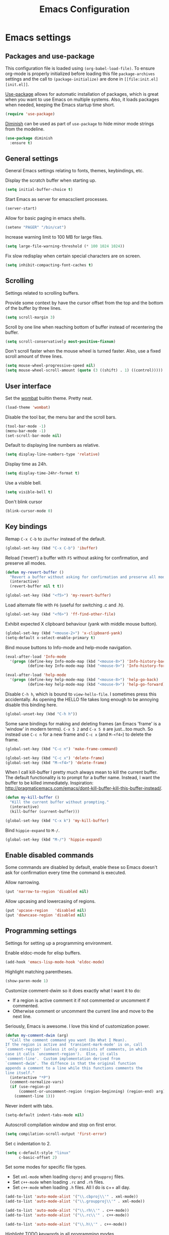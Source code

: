 #+TITLE: Emacs Configuration

* Emacs settings
** Packages and use-package
This configuration file is loaded using ~(org-babel-load-file)~. To ensure
org-mode is properly initialized before loading this file ~package-archives~
settings and the call to ~(package-initialize)~ are done in =[[file:init.el][init.el]]=.

[[https://github.com/jwiegley/use-package][Use-package]] allows for automatic installation of packages, which is great when
you want to use Emacs on multiple systems. Also, it loads packages when needed,
keeping the Emacs startup time short.
#+BEGIN_SRC emacs-lisp
  (require 'use-package)
#+END_SRC

[[https://github.com/myrjola/diminish.el][Diminish]] can be used as part of =use-package= to hide minor mode strings from
the modeline.
#+BEGIN_SRC emacs-lisp
  (use-package diminish
    :ensure t)
#+END_SRC

** General settings
General Emacs settings relating to fonts, themes, keybindings, etc.

Display the scratch buffer when starting up.
#+BEGIN_SRC emacs-lisp
  (setq initial-buffer-choice t)
#+END_SRC

Start Emacs as server for emacsclient processes.
#+BEGIN_SRC emacs-lisp
  (server-start)
#+END_SRC

Allow for basic paging in emacs shells.
#+BEGIN_SRC emacs-lisp
  (setenv "PAGER" "/bin/cat")
#+END_SRC

Increase warning limit to 100 MB for large files.
#+BEGIN_SRC emacs-lisp
  (setq large-file-warning-threshold (* 100 1024 1024))
#+END_SRC

Fix slow redisplay when certain special characters are on screen.
#+BEGIN_SRC emacs-lisp
  (setq inhibit-compacting-font-caches t)
#+END_SRC

** Scrolling
Settings related to scrolling buffers. 

Provide some context by have the cursor offset from the top and the bottom of
the buffer by three lines.
#+BEGIN_SRC emacs-lisp
  (setq scroll-margin 3)
#+END_SRC

Scroll by one line when reaching bottom of buffer instead of recentering the
buffer.
#+BEGIN_SRC emacs-lisp
  (setq scroll-conservatively most-positive-fixnum)
#+END_SRC

Don't scroll faster when the mouse wheel is turned faster. Also, use a fixed
scroll amount of three lines.
#+BEGIN_SRC emacs-lisp
  (setq mouse-wheel-progressive-speed nil)
  (setq mouse-wheel-scroll-amount (quote (3 ((shift) . 1) ((control)))))
#+END_SRC

** User interface
Set the [[https://pawelbx.github.io/emacs-theme-gallery/screenshots/dark/wombat/el.png][wombat]] builtin theme. Pretty neat.
#+BEGIN_SRC emacs-lisp
  (load-theme 'wombat)
#+END_SRC

Disable the tool bar, the menu bar and the scroll bars.
#+BEGIN_SRC emacs-lisp
  (tool-bar-mode -1)
  (menu-bar-mode -1)
  (set-scroll-bar-mode nil)
#+END_SRC

Default to displaying line numbers as relative.
#+BEGIN_SRC emacs-lisp
  (setq display-line-numbers-type 'relative)
#+END_SRC

Display time as 24h.
#+BEGIN_SRC emacs-lisp
  (setq display-time-24hr-format t)
#+END_SRC

Use a visible bell.
#+BEGIN_SRC emacs-lisp
  (setq visible-bell t)
#+END_SRC

Don't blink cursor
#+BEGIN_SRC emacs-lisp
  (blink-cursor-mode 0)
#+END_SRC

** Key bindings
Remap =C-x C-b= to ~ibuffer~ instead of the default.
#+BEGIN_SRC emacs-lisp
  (global-set-key (kbd "C-x C-b") 'ibuffer)
#+END_SRC

Reload ('revert') a buffer with =F5= without asking for confirmation, and
preserve all modes.
#+BEGIN_SRC emacs-lisp
  (defun my-revert-buffer ()
    "Revert a buffer without asking for confirmation and preserve all modes."
    (interactive)
    (revert-buffer nil t t))

  (global-set-key (kbd "<f5>") 'my-revert-buffer)
#+END_SRC

Load alternate file with =F6= (useful for switching .c and .h).
#+BEGIN_SRC emacs-lisp
  (global-set-key (kbd "<f6>") 'ff-find-other-file)
#+END_SRC

Exhibit expected X clipboard behaviour (yank with middle mouse button).
#+BEGIN_SRC emacs-lisp
  (global-set-key (kbd "<mouse-2>") 'x-clipboard-yank)
  (setq-default x-select-enable-primary t)
#+END_SRC

Bind mouse buttons to Info-mode and help-mode navigation.
#+BEGIN_SRC emacs-lisp
  (eval-after-load 'Info-mode
    '(progn (define-key Info-mode-map (kbd "<mouse-8>") 'Info-history-back)
            (define-key Info-mode-map (kbd "<mouse-9>") 'Info-history-forward)))

  (eval-after-load 'help-mode
    '(progn (define-key help-mode-map (kbd "<mouse-8>") 'help-go-back)
            (define-key help-mode-map (kbd "<mouse-9>") 'help-go-forward)))
#+END_SRC

Disable =C-h h=, which is bound to ~view-hello-file~. I sometimes press this
accidentally. As opening the HELLO file takes long enough to be annoying disable
this binding here.
#+BEGIN_SRC emacs-lisp
  (global-unset-key (kbd "C-h h"))
#+END_SRC

Some sane bindings for making and deleting frames (an Emacs 'frame' is a
'window' in modern terms). =C-x 5 2= and =C-x 5 0= are just...too much. So
instead use =C-c n= for a new frame and =C-c x= (and =M-<f4>=) to delete the
frame.
#+BEGIN_SRC emacs-lisp
  (global-set-key (kbd "C-c n") 'make-frame-command) 

  (global-set-key (kbd "C-c x") 'delete-frame)
  (global-set-key (kbd "M-<f4>") 'delete-frame)
#+END_SRC

When I call kill-buffer I pretty much always mean to kill the current
buffer. The default functionality is to prompt for a buffer name. Instead, I
want the buffer to be killed immediately. Inspiration:
http://pragmaticemacs.com/emacs/dont-kill-buffer-kill-this-buffer-instead/.
#+BEGIN_SRC emacs-lisp
  (defun my-kill-buffer ()
    "Kill the current buffer without prompting."
    (interactive)
    (kill-buffer (current-buffer)))

  (global-set-key (kbd "C-x k") 'my-kill-buffer)
#+END_SRC

Bind =hippie-expand= to =M-/=.
#+BEGIN_SRC emacs-lisp
  (global-set-key (kbd "M-/") 'hippie-expand)
#+END_SRC

** Enable disabled commands
Some commands are disabled by default, enable these so Emacs doesn't
ask for confirmation every time the command is executed.

Allow narrowing.
#+BEGIN_SRC emacs-lisp
  (put 'narrow-to-region 'disabled nil)
#+END_SRC

Allow upcasing and lowercasing of regions.
#+BEGIN_SRC emacs-lisp
  (put 'upcase-region   'disabled nil)
  (put 'downcase-region 'disabled nil)
#+END_SRC

** Programming settings
Settings for setting up a programming environment.

Enable eldoc-mode for elisp buffers.
#+BEGIN_SRC emacs-lisp
  (add-hook 'emacs-lisp-mode-hook 'eldoc-mode)
#+END_SRC

Highlight matching parentheses.
#+BEGIN_SRC emacs-lisp
  (show-paren-mode 1)
#+END_SRC

Customize comment-dwim so it does exactly what I want it to do:
- If a region is active comment it if not commented or uncomment if commented.
- Otherwise comment or uncomment the current line and move to the next line.
Seriously, Emacs is awesome. I love this kind of customization power.
#+BEGIN_SRC emacs-lisp
  (defun my-comment-dwim (arg)
    "Call the comment command you want (Do What I Mean).
  If the region is active and `transient-mark-mode' is on, call
  `comment-region' (unless it only consists of comments, in which
  case it calls `uncomment-region').  Else, it calls
  `comment-line'.  Custom implementation derived from
  `comment-dwim'. The diffence is that the original function
  appends a comment to a line while this functions comments the
  line itself."
    (interactive "*P")
    (comment-normalize-vars)
    (if (use-region-p)
        (comment-or-uncomment-region (region-beginning) (region-end) arg)
      (comment-line 1)))
#+END_SRC

Never indent with tabs.
#+BEGIN_SRC emacs-lisp
  (setq-default indent-tabs-mode nil)
#+END_SRC

Autoscroll compilation window and stop on first error.
#+BEGIN_SRC emacs-lisp
  (setq compilation-scroll-output 'first-error)
#+END_SRC

Set c indentation to 2.
#+BEGIN_SRC emacs-lisp
  (setq c-default-style "linux"
        c-basic-offset 2)
#+END_SRC

Set some modes for specific file types.
- Set ~xml-mode~ when loading =cbproj= and =groupproj= files.
- Set ~c++-mode~ when loading =.rc= and =.rh= files.
- Set ~c++-mode~ when loading =.h= files. All I do is c++ all day.
#+BEGIN_SRC emacs-lisp
  (add-to-list 'auto-mode-alist '("\\.cbproj\\'" . xml-mode))
  (add-to-list 'auto-mode-alist '("\\.groupproj\\'" . xml-mode))

  (add-to-list 'auto-mode-alist '("\\.rh\\'" . c++-mode))
  (add-to-list 'auto-mode-alist '("\\.rc\\'" . c++-mode))

  (add-to-list 'auto-mode-alist '("\\.h\\'" . c++-mode))
#+END_SRC

Highlight TODO keywords in all programming modes.
#+BEGIN_SRC emacs-lisp
  (defun my-prog-mode-todo-font-lock ()
    "Font lock for \"TODO\" strings in prog-mode major modes."
    (font-lock-add-keywords nil
                            '(("\\<\\(TODO\\).*:" 1 'org-todo prepend))))

  (add-hook 'prog-mode-hook 'my-prog-mode-todo-font-lock)
#+END_SRC

** Default search function
Just a wrapper around whatever search function strikes my fancy
today. This makes it easier to change functionality without the tedium
of having to rebind all keys.
#+BEGIN_SRC emacs-lisp
  (defun my-search ()
    (interactive)
    (swiper-helm (word-at-point)))
    ;; (swiper))
    ;; (helm-occur))
    ;; (helm-swoop))
#+END_SRC

** Find configuration files
#+BEGIN_SRC emacs-lisp
  (defun my-find-configuration-file ()
    "Opens the configuration file in a new buffer.
  Opens the configuration file that is loaded by
  `user-init-file'. Use `my-find-init-file' to open
  `user-init-file'."
    (interactive)
    (find-file (concat user-emacs-directory "configuration.org")))

  (defun my-find-init-file ()
    "Opens `user-init-file' in a new buffer."
    (interactive)
    (find-file user-init-file))
#+END_SRC

** Spell check
   Use hunspell as spell checker. Neato.
   Enable flyspell for text mode.
#+BEGIN_SRC emacs-lisp
  (setq ispell-program-name "hunspell")
  (setq ispell-really-hunspell t)
  (add-hook 'text-mode-hook 'flyspell-mode)
  (add-hook 'prog-mode-hook 'flyspell-prog-mode)
#+END_SRC

* Smart mode line
Use [[https://github.com/Malabarba/smart-mode-line][smart-mode-line]] as a mode-line. Nothing too fancy but offers more
than the default.
#+BEGIN_SRC emacs-lisp
  (use-package smart-mode-line
    :ensure t
    :config
    (setq sml/theme 'automatic)
    (sml/setup))
#+END_SRC

* Default text scale
By default, scaling in Emacs (using =text-scale-adjust=) only scales
the text in the buffer, but not in the modeline or the
mini-buffer. The package [[https://github.com/purcell/default-text-scale][default-text-scale]] enables Emacs-wide
scaling.
#+BEGIN_SRC emacs-lisp

  ;; START DEFAULT-TEXT-SCALE
  ;; Allow scaling of all buffers.
  (use-package default-text-scale
    :ensure t
    :bind (("C-M-="       . default-text-scale-increase)
           ("C-<mouse-4>" . default-text-scale-increase)
           ("C-M--"       . default-text-scale-decrease)
           ("C-<mouse-5>" . default-text-scale-decrease)))

#+END_SRC

* Helm

#+BEGIN_SRC emacs-lisp

  (use-package helm
    :diminish helm-mode
    :ensure t
    :bind (("M-x"     . helm-M-x)
           ("C-x b"   . helm-mini)
           ("<C-tab>" . helm-mini)
           ("C-x C-f" . helm-find-files)
           ("C-x C-h" . helm-resume-existing)
           ("C-s"     . my-search)
           ("C-x r l" . helm-bookmarks)
           :map helm-map
           ;; Use <C-tab> and <C-S-tab> to navigate helm buffers.
           ("<C-tab>"   . helm-next-line)
           ("<C-S-tab>" . helm-previous-line))

    :config
    (defun helm-resume-existing ()
      "Resume previous helm session with prefix to choose among existing helm buffers."
      (interactive)
      (helm-resume t))

    (helm-mode 1)

    (defun my-setup-eshell-completion ()
      "Setup helm completion for use with eshell."
      (eshell-cmpl-initialize)
      (define-key eshell-mode-map [remap eshell-pcomplete] 'helm-esh-pcomplete)
      (define-key eshell-mode-map (kbd "M-p") 'helm-eshell-history))
  
    (add-hook 'eshell-mode-hook 'my-setup-eshell-completion)

    ;; :custom
    (setq helm-buffer-max-length nil)
    (setq helm-split-window-inside-p t))

#+END_SRC

* Projectile

#+BEGIN_SRC emacs-lisp

  (use-package projectile
    :ensure t
    :bind-keymap ("C-c p" . projectile-command-map)
    :bind (:map projectile-mode-map
                ("<f9>" . projectile-run-project)
                ("C-<f9>" . projectile-compile-project)
                ("M-<f9>" . projectile-test-project))
    :init
    (add-hook 'c-mode-hook     'projectile-mode)
    (add-hook 'c++-mode-hook   'projectile-mode)
    (add-hook 'cmake-mode-hook 'projectile-mode)

    :config
    (projectile-global-mode)

    ;; :custom
    (setq projectile-indexing-method 'alien)
    (setq projectile-enable-caching t)
    (setq projectile-use-git-grep t))

#+END_SRC

* Helm-projectile

#+BEGIN_SRC emacs-lisp

  (use-package helm-projectile
    :ensure t
    :defer t
    :after projectile
    :init
    (setq helm-projectile-fuzzy-match nil)
    (setq projectile-switch-project-action 'helm-projectile)
    :config
    (helm-projectile-on))

#+END_SRC

* Evil

#+BEGIN_SRC emacs-lisp

  (use-package evil
    :ensure t
    :demand t
    :diminish undo-tree-mode
    :bind (:map evil-normal-state-map
                ("C-s"   . save-buffer)
                ("C-/"   . my-comment-dwim)
                ("C-f"   . my-search)
                ("<SPC>" . helm-mini)

           :map evil-motion-state-map
                ("C-f" . my-search)

           :map evil-insert-state-map
                ("C-s" . save-buffer)
           )
    :init
    (setq evil-want-C-u-scroll t)
    (setq evil-symbol-word-search t)
    (setq evil-shift-width 2)
    (setq evil-complete-next-func 'hippie-expand)
    (setq evil-complete-previous-func 'hippie-expand)

    :config
    (evil-define-key 'motion Man-mode-map (kbd "RET") 'man-follow)

    ;; Jump to tag and recenter
    (advice-add 'evil-jump-to-tag     :after 'evil-scroll-line-to-center)
    (advice-add 'evil-jump-backward   :after 'evil-scroll-line-to-center)
    (advice-add 'evil-jump-forward    :after 'evil-scroll-line-to-center)
    (advice-add 'evil-search-next     :after 'evil-scroll-line-to-center)
    (advice-add 'evil-search-previous :after 'evil-scroll-line-to-center)

    ;; Ex commands.
    (evil-ex-define-cmd "A"  'ff-find-other-file)
    (evil-ex-define-cmd "ls" 'ibuffer)
    (evil-ex-define-cmd "e"  'helm-find-files)

    ;; Set evil mode when in these modes.
    (add-hook 'with-editor-mode-hook 'evil-normal-state)

    ;; Ensure Emacs bindings for RET and SPC are available in motion state.
    ;; https://www.emacswiki.org/emacs/Evil#toc12
    (defun my-move-key (keymap-from keymap-to key)
      "Moves key binding from one keymap to another, deleting from the old location. "
      (define-key keymap-to key (lookup-key keymap-from key))
      (define-key keymap-from key nil))
    (my-move-key evil-motion-state-map evil-normal-state-map (kbd "RET"))
    (my-move-key evil-motion-state-map evil-normal-state-map " ")

    ;; Set custom evil state when in these modes.
    (evil-set-initial-state 'eshell-mode           'emacs)
    (evil-set-initial-state 'magit-staging-mode    'emacs)
    (evil-set-initial-state 'image-mode            'emacs)
    (evil-set-initial-state 'messages-buffer-mode  'motion)
    (evil-set-initial-state 'eww-mode              'motion)
    (evil-set-initial-state 'eww-buffers-mode      'motion)
    (evil-set-initial-state 'hackernews-mode       'motion)
    (evil-set-initial-state 'helpful-mode          'motion)
    (evil-set-initial-state 'elisp-refs-mode       'motion)
    (evil-set-initial-state 'with-editor-mode-hook 'normal))
#+END_SRC

* Evil-leader

#+BEGIN_SRC emacs-lisp

  (use-package evil-leader
    :ensure t
    :after evil
    :config
    (evil-leader/set-leader ",")
    (evil-leader/set-key "e"   'my-find-configuration-file
                         "i"   'my-find-init-file

                          "sh"  'eshell

                          "wc"  'evil-window-delete
                          "x0"  'delete-window

                          "ww"  'evil-window-next
                          "xo"  'other-window

                          "wo"  'delete-other-windows
                          "x1"  'delete-other-windows

                          "ws"  'evil-window-split
                          "x2"  'split-window-below

                          "wv"  'evil-window-vsplit
                          "x3"  'split-window-right

                          "wh"  'evil-window-left
                          "wj"  'evil-window-down
                          "wk"  'evil-window-up
                          "wl"  'evil-window-right

                          "xk"  'my-kill-buffer
                          "rb"  'revert-buffer
                          "x#"  'server-edit
                          "n"   'server-edit
                          "xc"  'save-buffers-kill-terminal

                          "b"   'helm-mini
                          "xf"  'helm-find-files
                          "hb"  'helm-bookmarks
                          "hs"  'helm-semantic
                          "xh"  'helm-resume-existing

                          "l"   'whitespace-mode
                          "hl"  'hl-line-mode
                          "rl"  'display-line-numbers-mode

                          "m"   'compile
                          "c"   'compile

                          "pp"  'projectile-test-project

                          "pf"  'helm-projectile-find-file
                          "psg" 'helm-projectile-grep
                          "pa"  'helm-projectile-find-other-file)

    (evil-leader/set-key-for-mode 'org-mode "hs" 'helm-org-in-buffer-headings)

    ;; Enable evil leader.
    (global-evil-leader-mode)

    ;; Start evil.
    (evil-mode))

#+END_SRC

* Org mode

#+BEGIN_SRC emacs-lisp

  ;; Org html export requires htmlize
  (use-package htmlize
    :ensure t
    :defer t)

  (use-package org
    ;; Global key bindings.
    :bind (("\C-cl" . org-store-link)
           ("\C-ca" . org-agenda)
           ("\C-cc" . org-capture)
           ("\C-cb" . org-switchb)
           ("\C-ci" . clock-in)
           ("\C-co" . org-clock-out))
    :init
    (setq org-todo-keywords
          '((sequence "TODO" "IN PROGRESS" "REVIEW" "DONE" )))

    :config
    (defun iso-week-number ()
      "Returns the ISO week number for today."
      (org-days-to-iso-week (org-today)))

    (defun clock-in-monday ()
      "Creates a new \"Week <WEEK-NUMBER>\" heading."
      (interactive)
      (if (not (org-at-heading-p))
          (user-error "Not at a heading"))
      (beginning-of-line)
      (org-insert-heading)
      (insert (format "Week %s" (iso-week-number)))
      (clock-in t))

    (defun clock-in (&optional monday)
      "Clock in with org mode."
      (interactive)
      (if (not (org-at-heading-p))
          (user-error "Not at a heading"))
      (org-insert-heading-after-current)
      (org-insert-time-stamp (current-time) nil t)
      (if monday
          (org-demote))
      (org-clock-in)
      (org-insert-heading-after-current)
      (org-demote)
      (insert " Stand-up")
      (forward-line)
      ;; Create table "| todo | in progress | done |"
      (org-table-create "3x2")
      (org-table-put 1 1 "todo")
      (org-table-put 1 2 "in progress")
      (org-table-put 1 3 "done" t)) ;; set align to auto align table

    (org-clock-persistence-insinuate)

    ;; Org mode babel language support.
    (org-babel-do-load-languages
     'org-babel-load-languages
     '((emacs-lisp . t)
       (shell . t)
       (C . t)))

    ;; Do not interpret "_" and "^" for sub and superscript when
    ;; exporting.
    (setq org-export-with-sub-superscripts nil)

    ;; When in org-mode, use expected org-mode tab behaviour when in
    ;; Normal and Insert state. Set jump keys to navigate org links and
    ;; the mark ring.
    (evil-define-key 'normal org-mode-map
      [tab] 'org-cycle
      (kbd "C-]") 'org-open-at-point
      (kbd "C-o") 'org-mark-ring-goto)

    (evil-define-key 'insert org-mode-map [tab] 'org-cycle)

    ;; :custom
    (setq org-outline-path-complete-in-steps nil)

    ;; Save the running clock when Emacs exits.
    (setq org-clock-persist 'clock)

    ;; Flushright tags to column 100.
    (setq org-tags-column -100))

#+END_SRC

* Magit

#+BEGIN_SRC emacs-lisp

  (use-package magit
    :ensure t
    :defer t
    :bind (:map evil-leader--default-map
                ("st" . magit-staging)
                ("f"  . magit-file-popup))
    :init
    (setq vc-handled-backends nil)

    :config
    ;; Don't show tags when displaying refs
    (remove-hook 'magit-refs-sections-hook 'magit-insert-tags)

    ;; Don't show diff when committing (use C-c C-d to show diff anyway)
    (remove-hook 'server-switch-hook 'magit-commit-diff)

    ;; Improve staging performance on windows
    ;; See https://github.com/magit/magit/issues/2395
    (define-derived-mode magit-staging-mode magit-status-mode "Magit staging"
      "Mode for showing staged and unstaged changes."
      :group 'magit-status)

    (defun magit-staging-refresh-buffer ()
      (magit-insert-section (status)
                            (magit-insert-untracked-files)
                            (magit-insert-unstaged-changes)
                            (magit-insert-staged-changes)))

    (defun magit-staging ()
      (interactive)
      (magit-mode-setup #'magit-staging-mode))

    (magit-define-popup-switch 'magit-log-popup ?f "first parent" "--first-parent")

    (evil-define-key 'normal magit-blame-mode-map (kbd "q") 'magit-blame-quit)

    ;; :custom
    (setq magit-refresh-verbose t))

#+END_SRC

* CMake mode

#+BEGIN_SRC emacs-lisp

  (use-package cmake-mode
    :ensure t
    :defer t)

#+END_SRC

* Ninja mode

#+BEGIN_SRC emacs-lisp

  (use-package ninja-mode
    :ensure t
    :defer t)

#+END_SRC

* GTAGS / GNU Global

#+BEGIN_SRC emacs-lisp

  ;; Force treating of .h files as C++ source
  (setenv "GTAGSFORCECPP" "true")

#+END_SRC

* Helm gtags

#+BEGIN_SRC emacs-lisp

  (use-package helm-gtags
    :ensure t
    :defer t
    :diminish helm-gtags-mode
    :init
    (add-hook 'c-mode-hook   'helm-gtags-mode)
    (add-hook 'c++-mode-hook 'helm-gtags-mode)
    ;; :custom
    :config
    (setq helm-gtags-path-style 'absolute)
    (setq helm-gtags-use-input-at-cursor t)
    (setq helm-gtags-auto-update t)
    (setq helm-gtags-pulse-at-cursor t)
    :config
    (evil-define-key 'normal c-mode-map   (kbd "C-]") 'helm-gtags-dwim)
    (evil-define-key 'normal c++-mode-map (kbd "C-]") 'helm-gtags-dwim)

    (advice-add 'helm-gtags-dwim :before 'evil--jumps-push))

#+END_SRC

* Company

#+BEGIN_SRC emacs-lisp

  (use-package company
    :ensure t
    :defer t
    :init
    (add-hook 'c-mode-hook          'company-mode)
    (add-hook 'c++-mode-hook        'company-mode)
    (add-hook 'emacs-lisp-mode-hook 'company-mode)
    (add-hook 'cmake-mode-hook      'company-mode)
    :config
    (setq company-backends (delete 'company-semantic company-backends)) ;; Ensure semantic is not used by company
    (setq company-dabbrev-downcase nil) ;; Do not downcase returned candidates.
    (setq company-dabbrev-ignore-case t) ;; Ignore case for completion
    (setq company-dabbrev-code-ignore-case t) ;; Ignore case for completion
    (setq company-async-timeout 10)
    ;; :custom
    (setq company-idle-delay nil))

#+END_SRC

* Helm company

#+BEGIN_SRC emacs-lisp

  (use-package helm-company
   :ensure t
   :after company
   :config
   (evil-define-key 'insert c-mode-map   (kbd "TAB") 'helm-company)
   (evil-define-key 'insert c++-mode-map (kbd "TAB") 'helm-company)
   (setq helm-company-fuzzy-match nil))

#+END_SRC

* Semantic

#+BEGIN_SRC emacs-lisp

  (use-package semantic
    :ensure t
    :defer t
    :init
    (add-hook 'c-mode-hook          'semantic-mode)
    (add-hook 'c++-mode-hook        'semantic-mode)
    (add-hook 'emacs-lisp-mode-hook 'semantic-mode)
    ;; :custom
    :config
    (global-semantic-stickyfunc-mode)
    (evil-define-key 'normal c++-mode-map (kbd "C-}") 'semantic-ia-fast-jump))

#+END_SRC

* Ivy / Counsel / Swiper
I like helm, I like swiper. Combining the two makes me happy.
#+BEGIN_SRC emacs-lisp
  (use-package swiper
    :defer t
    :ensure t)

  (use-package swiper-helm
    :defer t
    :ensure t)
#+END_SRC

* Dired-narrow
#+BEGIN_SRC emacs-lisp
  (use-package dired-narrow
    :ensure t
    :bind (:map dired-mode-map
                ("/" . dired-narrow)))
#+END_SRC

* Helpful
#+BEGIN_SRC emacs-lisp
  ;; Note that the built-in `describe-function' includes both functions
  ;; and macros. `helpful-function' is functions only, so we provide
  ;; `helpful-callable' as a drop-in replacement.
  (use-package helpful
    :ensure t
    :bind (("C-h f" . helpful-callable)
           ("C-h v" . helpful-variable)
           ("C-h k" . helpful-key)))
#+END_SRC
